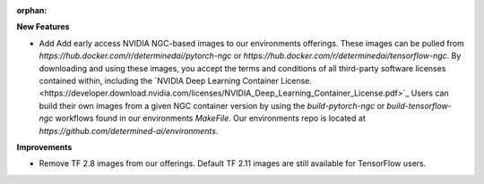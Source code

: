 :orphan:

**New Features**

-  Add Add early access NVIDIA NGC-based images to our environments offerings. These images can be
   pulled from `https://hub.docker.com/r/determinedai/pytorch-ngc` or
   `https://hub.docker.com/r/determinedai/tensorflow-ngc`. By downloading and using these images,
   you accept the terms and conditions of all third-party software licenses contained within,
   including the `NVIDIA Deep Learning Container
   License.<https://developer.download.nvidia.com/licenses/NVIDIA_Deep_Learning_Container_License.pdf>`_
   Users can build their own images from a given NGC container version by using the
   `build-pytorch-ngc` or `build-tensorflow-ngc` workflows found in our environments `MakeFile`. Our
   environments repo is located at `https://github.com/determined-ai/environments`.

**Improvements**

-  Remove TF 2.8 images from our offerings. Default TF 2.11 images are still available for
   TensorFlow users.
